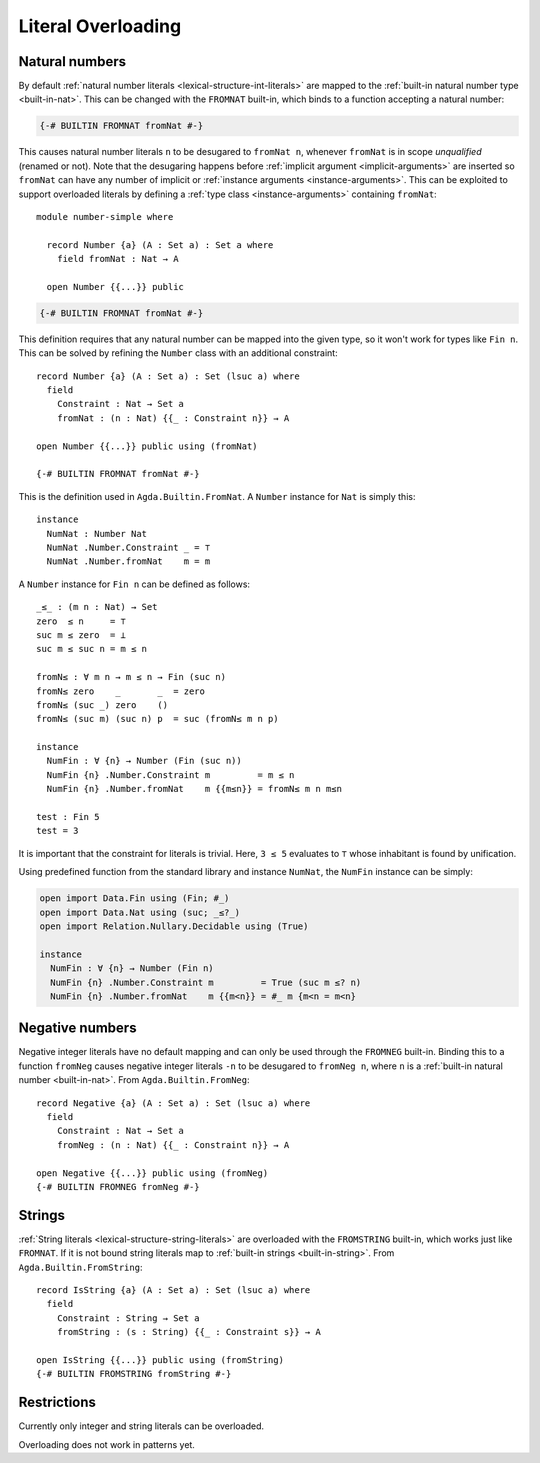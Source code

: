 ..
  ::
  module language.literal-overloading where

  open import Agda.Builtin.Nat
  open import Agda.Primitive
  open import Agda.Builtin.Bool
  open import Agda.Builtin.String

  data   ⊥ : Set where
  record ⊤ : Set where
    instance constructor tt

  data Fin : Nat → Set where
    zero : ∀ {n} → Fin (suc n)
    suc  : ∀ {n} → Fin n → Fin (suc n)

.. _literal-overloading:

*******************
Literal Overloading
*******************

.. _overloaded-nats:

Natural numbers
---------------

By default :ref:`natural number literals <lexical-structure-int-literals>` are
mapped to the :ref:`built-in natural number type <built-in-nat>`. This can be
changed with the ``FROMNAT`` built-in, which binds to a function accepting a
natural number:

.. code-block:: agda

  {-# BUILTIN FROMNAT fromNat #-}

This causes natural number literals ``n`` to be desugared to ``fromNat n``,
whenever ``fromNat`` is in scope *unqualified* (renamed or not).
Note that the desugaring happens before :ref:`implicit argument
<implicit-arguments>` are inserted so ``fromNat`` can have any number of
implicit or :ref:`instance arguments <instance-arguments>`. This can be
exploited to support overloaded literals by defining a :ref:`type class
<instance-arguments>` containing ``fromNat``::

  module number-simple where

    record Number {a} (A : Set a) : Set a where
      field fromNat : Nat → A

    open Number {{...}} public

.. code-block:: agda

   {-# BUILTIN FROMNAT fromNat #-}

This definition requires that any natural number can be mapped into the given
type, so it won't work for types like ``Fin n``. This can be solved by refining
the ``Number`` class with an additional constraint::

  record Number {a} (A : Set a) : Set (lsuc a) where
    field
      Constraint : Nat → Set a
      fromNat : (n : Nat) {{_ : Constraint n}} → A

  open Number {{...}} public using (fromNat)

  {-# BUILTIN FROMNAT fromNat #-}

This is the definition used in ``Agda.Builtin.FromNat``.
A ``Number`` instance for ``Nat`` is simply this::

  instance
    NumNat : Number Nat
    NumNat .Number.Constraint _ = ⊤
    NumNat .Number.fromNat    m = m

A ``Number`` instance for ``Fin n`` can be defined as follows::

  _≤_ : (m n : Nat) → Set
  zero  ≤ n     = ⊤
  suc m ≤ zero  = ⊥
  suc m ≤ suc n = m ≤ n

  fromN≤ : ∀ m n → m ≤ n → Fin (suc n)
  fromN≤ zero    _       _  = zero
  fromN≤ (suc _) zero    ()
  fromN≤ (suc m) (suc n) p  = suc (fromN≤ m n p)

  instance
    NumFin : ∀ {n} → Number (Fin (suc n))
    NumFin {n} .Number.Constraint m         = m ≤ n
    NumFin {n} .Number.fromNat    m {{m≤n}} = fromN≤ m n m≤n

  test : Fin 5
  test = 3

It is important that the constraint for literals is trivial.  Here,
``3 ≤ 5`` evaluates to ``⊤`` whose inhabitant is found by unification.

Using predefined function from the standard library and instance ``NumNat``,
the ``NumFin`` instance can be simply:

.. code-block:: agda

  open import Data.Fin using (Fin; #_)
  open import Data.Nat using (suc; _≤?_)
  open import Relation.Nullary.Decidable using (True)

  instance
    NumFin : ∀ {n} → Number (Fin n)
    NumFin {n} .Number.Constraint m         = True (suc m ≤? n)
    NumFin {n} .Number.fromNat    m {{m<n}} = #_ m {m<n = m<n}



.. _agda-prelude: https://github.com/UlfNorell/agda-prelude

.. _overloaded-negative-numbers:

Negative numbers
----------------

Negative integer literals have no default mapping and can only be used through
the ``FROMNEG`` built-in. Binding this to a function ``fromNeg`` causes
negative integer literals ``-n`` to be desugared to ``fromNeg n``, where ``n``
is a :ref:`built-in natural number <built-in-nat>`. From ``Agda.Builtin.FromNeg``::

  record Negative {a} (A : Set a) : Set (lsuc a) where
    field
      Constraint : Nat → Set a
      fromNeg : (n : Nat) {{_ : Constraint n}} → A

  open Negative {{...}} public using (fromNeg)
  {-# BUILTIN FROMNEG fromNeg #-}

.. _overloaded-strings:

Strings
-------

:ref:`String literals <lexical-structure-string-literals>` are overloaded with
the ``FROMSTRING`` built-in, which works just like ``FROMNAT``. If it is not
bound string literals map to :ref:`built-in strings <built-in-string>`. From
``Agda.Builtin.FromString``::

  record IsString {a} (A : Set a) : Set (lsuc a) where
    field
      Constraint : String → Set a
      fromString : (s : String) {{_ : Constraint s}} → A

  open IsString {{...}} public using (fromString)
  {-# BUILTIN FROMSTRING fromString #-}


Restrictions
------------

Currently only integer and string literals can be overloaded.

Overloading does not work in patterns yet.
